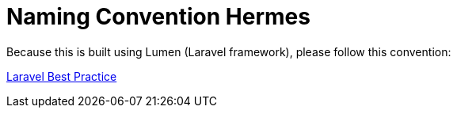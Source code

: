 = Naming Convention Hermes

Because this is built using Lumen (Laravel framework), please follow this convention:

https://github.com/alexeymezenin/laravel-best-practices#follow-laravel-naming-conventions[Laravel Best Practice]
